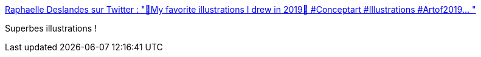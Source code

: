 :jbake-type: post
:jbake-status: published
:jbake-title: Raphaelle Deslandes sur Twitter : "🌿My favorite illustrations I drew in 2019🌿 #Conceptart #Illustrations #Artof2019… "
:jbake-tags: art,illustration,_mois_déc.,_année_2019
:jbake-date: 2019-12-04
:jbake-depth: ../
:jbake-uri: shaarli/1575487044000.adoc
:jbake-source: https://nicolas-delsaux.hd.free.fr/Shaarli?searchterm=https%3A%2F%2Ftwitter.com%2FRaphDeslandes%2Fstatus%2F1202289412224290817&searchtags=art+illustration+_mois_d%C3%A9c.+_ann%C3%A9e_2019
:jbake-style: shaarli

https://twitter.com/RaphDeslandes/status/1202289412224290817[Raphaelle Deslandes sur Twitter : "🌿My favorite illustrations I drew in 2019🌿 #Conceptart #Illustrations #Artof2019… "]

Superbes illustrations !
